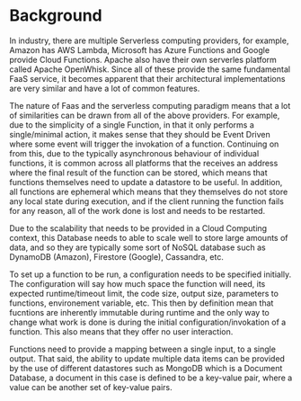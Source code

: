* Background

In industry, there are multiple Serverless computing providers, for example, Amazon has AWS Lambda,
Microsoft has Azure Functions and Google provide Cloud Functions. Apache also have their own
serverles platform called Apache OpenWhisk. 
Since all of these provide the same fundamental FaaS service, it becomes apparent
that their architectural implementations are very similar and have a lot of common features.

The nature of Faas and the serverless computing paradigm means that a lot of similarities can be
drawn from all of the above providers. For example, due to the simplicity of a single Function, in
that it only performs a single/minimal action, it makes sense that they should be Event Driven where
some event will trigger the invokation of a function.
Continuing on from this, due to the typically asynchronous behaviour of individual functions, it is
common across all platforms that the receives an address where the final result of the function can
be stored, which means that functions themselves need to update a datastore to be useful. In
addition, all functions are ephemeral which means that they themselves do not store any local state
during execution, and if the client running the function fails for any reason, all of the work done
is lost and needs to be restarted.

Due to the scalability that needs to be provided in a Cloud Computing context, this Database needs
to able to scale well to store large amounts of data, and so they are typically some sort of NoSQL
database such as DynamoDB (Amazon), Firestore (Google), Cassandra, etc. 

To set up a function to be run, a configuration needs to be specified initially. The configuration
will say how much space the function will need, its expected runtime/timeout limit, the code size,
output size, parameters to functions, environement variable, etc.
This then by definition mean that fucntions are inherently immutable during runtime and the only way
to change what work is done is during the initial configuration/invokation of a function. This also
means that they offer no user interaction.

Functions need to provide a mapping between a single input, to a single output. That said, the
ability to update multiple data items can be provided by the use of different datastores such as
MongoDB which is a Document Database, a document in this case is defined to be a key-value pair,
where a value can be another set of key-value pairs.
